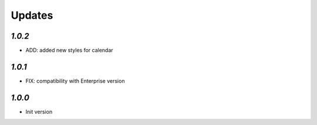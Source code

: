 .. _changelog:

Updates
=======

`1.0.2`
-------

- ADD: added new styles for calendar


`1.0.1`
-------

- FIX: compatibility with Enterprise version


`1.0.0`
-------

- Init version
